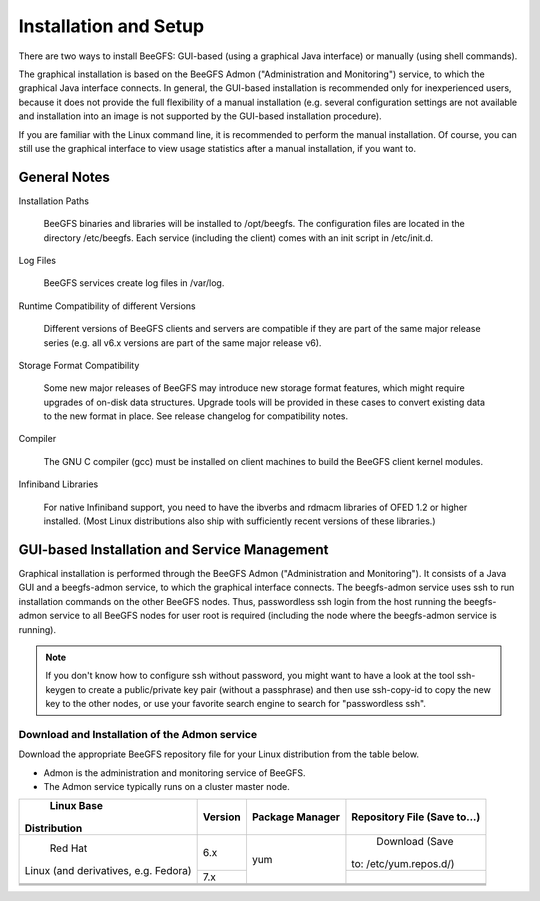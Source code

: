 ========================
 Installation and Setup
========================

There are two ways to install BeeGFS: GUI-based (using a graphical
Java interface) or manually (using shell commands).

The graphical installation is based on the BeeGFS Admon
("Administration and Monitoring") service, to which the graphical Java
interface connects. In general, the GUI-based installation is
recommended only for inexperienced users, because it does not provide
the full flexibility of a manual installation (e.g. several
configuration settings are not available and installation into an
image is not supported by the GUI-based installation procedure).

If you are familiar with the Linux command line, it is recommended to
perform the manual installation. Of course, you can still use the
graphical interface to view usage statistics after a manual
installation, if you want to.


General Notes
=============

Installation Paths

  BeeGFS binaries and libraries will be installed to /opt/beegfs. The
  configuration files are located in the directory /etc/beegfs. Each
  service (including the client) comes with an init script in
  /etc/init.d.

Log Files

  BeeGFS services create log files in /var/log.

Runtime Compatibility of different Versions

  Different versions of BeeGFS clients and servers are compatible if
  they are part of the same major release series (e.g. all v6.x
  versions are part of the same major release v6).
  
Storage Format Compatibility

  Some new major releases of BeeGFS may introduce new storage format
  features, which might require upgrades of on-disk data
  structures. Upgrade tools will be provided in these cases to convert
  existing data to the new format in place. See release changelog for
  compatibility notes.

Compiler

  The GNU C compiler (gcc) must be installed on client machines to
  build the BeeGFS client kernel modules.

Infiniband Libraries

  For native Infiniband support, you need to have the ibverbs and
  rdmacm libraries of OFED 1.2 or higher installed. (Most Linux
  distributions also ship with sufficiently recent versions of these
  libraries.)


GUI-based Installation and Service Management
=============================================

Graphical installation is performed through the BeeGFS Admon
("Administration and Monitoring"). It consists of a Java GUI and a
beegfs-admon service, to which the graphical interface connects. The
beegfs-admon service uses ssh to run installation commands on the
other BeeGFS nodes. Thus, passwordless ssh login from the host running
the beegfs-admon service to all BeeGFS nodes for user root is required
(including the node where the beegfs-admon service is running).

.. note:: If you don't know how to configure ssh without password, you
          might want to have a look at the tool ssh-keygen to create a
          public/private key pair (without a passphrase) and then use
          ssh-copy-id to copy the new key to the other nodes, or use
          your favorite search engine to search for "passwordless
          ssh".


Download and Installation of the Admon service
----------------------------------------------

Download the appropriate BeeGFS repository file for your Linux
distribution from the table below.

- Admon is the administration and monitoring service of BeeGFS.

- The Admon service typically runs on a cluster master node.

+------------------+-------+-------+------------------+
| Linux Base       |       |       |                  |
|Distribution      |Version|Package|                  |
|                  |       |Manager|Repository        |
|                  |       |       |File (Save        |
|                  |       |       |to...)            |
+==================+=======+=======+==================+
|       Red Hat    |       |       |                  |
|Linux (and        |       |       |                  |
|derivatives,      |   6.x |   yum |    Download (Save|
|e.g. Fedora)      |       |       |to:               |
|                  |       |       |/etc/yum.repos.d/)|
+                  +-------+       +------------------+
|                  |   7.x |       |                  |
+------------------+-------+-------+------------------+
|                  |       |       |                  |
+------------------+-------+-------+------------------+
|                  |       |       |                  |
+------------------+-------+-------+------------------+
|                  |       |       |                  |
+------------------+-------+-------+------------------+
